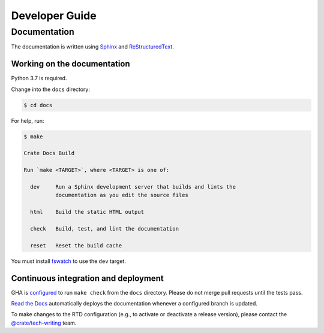 ===============
Developer Guide
===============


Documentation
=============

The documentation is written using `Sphinx`_ and `ReStructuredText`_.


Working on the documentation
----------------------------

Python 3.7 is required.

Change into the ``docs`` directory:

.. code-block:: console

    $ cd docs

For help, run:

.. code-block:: console

    $ make

    Crate Docs Build

    Run `make <TARGET>`, where <TARGET> is one of:

      dev     Run a Sphinx development server that builds and lints the
              documentation as you edit the source files

      html    Build the static HTML output

      check   Build, test, and lint the documentation

      reset   Reset the build cache

You must install `fswatch`_ to use the ``dev`` target.


Continuous integration and deployment
-------------------------------------

|build| |gha| |rtd|

GHA is `configured`_ to run ``make check`` from the ``docs`` directory.
Please do not merge pull requests until the tests pass.

`Read the Docs`_ automatically deploys the documentation whenever a configured
branch is updated.

To make changes to the RTD configuration (e.g., to activate or deactivate a
release version), please contact the `@crate/tech-writing`_ team.


.. _@crate/tech-writing: https://github.com/orgs/crate/teams/tech-writing
.. _configured: https://github.com/crate/crate-clients-tools/blob/main/.github/workflows/docs.yml
.. _fswatch: https://github.com/emcrisostomo/fswatch
.. _Read the Docs: https://readthedocs.org
.. _ReStructuredText: https://docutils.sourceforge.net/rst.html
.. _Sphinx: https://www.sphinx-doc.org


.. |build| image:: https://img.shields.io/endpoint.svg?color=blue&url=https%3A%2F%2Fraw.githubusercontent.com%2Fcrate%2Fcrate-clients-toolss%2Fmain%2Fdocs%2Fbuild.json
    :alt: Build version
    :target: https://github.com/crate/crate-clients-tools/blob/main/docs/build.json

.. |gha| image:: https://github.com/crate/crate-clients-tools/actions/workflows/docs.yml/badge.svg
    :alt: Travis CI status
    :scale: 100%
    :target: https://github.com/crate/crate-clients-tools/actions/workflows/docs.yml

.. |rtd| image:: https://readthedocs.org/projects/crate-clients-tools/badge/?version=latest
    :alt: Read The Docs status
    :scale: 100%
    :target: https://crate-clients-tools.readthedocs.io/en/latest/?badge=latest
